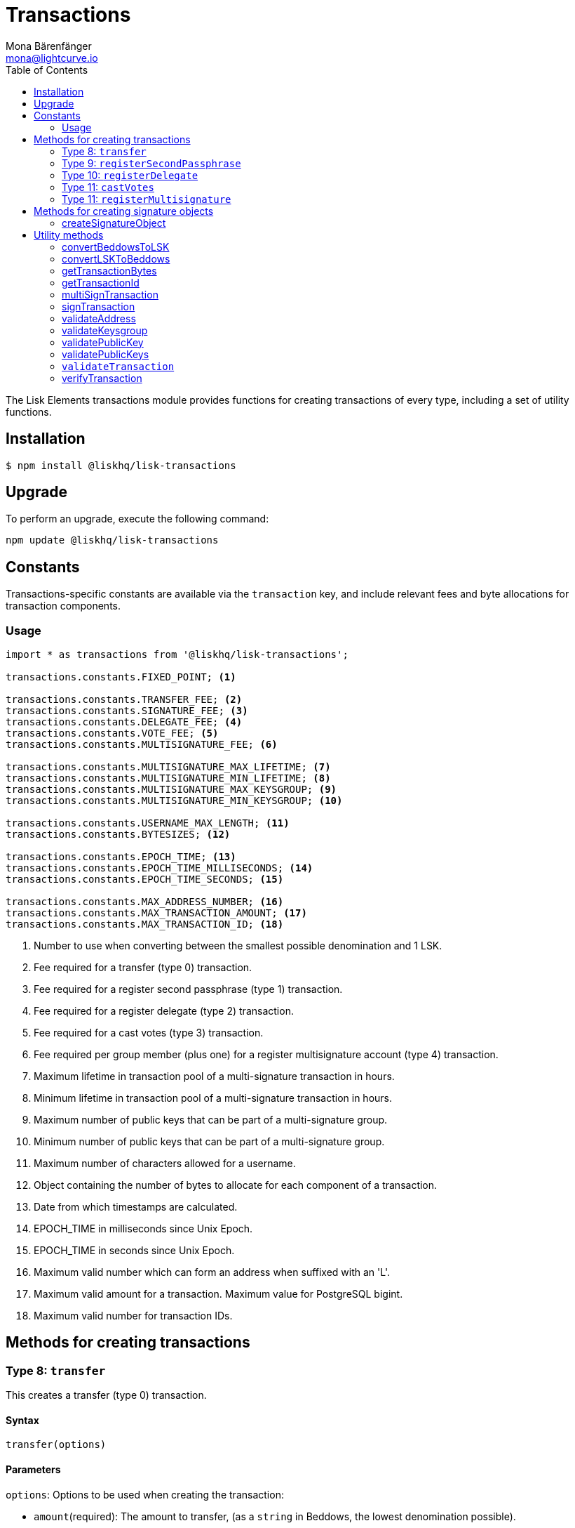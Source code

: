 = Transactions
Mona Bärenfänger <mona@lightcurve.io>
:description: Technical references regarding the Transactions packages of Lisk Elements. This consists of usage examples, available options and example responses.
:toc:

The Lisk Elements transactions module provides functions for creating transactions of every type, including a set of utility functions.

== Installation

[source,bash]
----
$ npm install @liskhq/lisk-transactions
----

== Upgrade

To perform an upgrade, execute the following command:

[source,bash]
----
npm update @liskhq/lisk-transactions
----

== Constants

Transactions-specific constants are available via the `transaction` key, and include relevant fees and byte allocations for transaction components.

=== Usage

[source,js]
----
import * as transactions from '@liskhq/lisk-transactions';

transactions.constants.FIXED_POINT; <1>

transactions.constants.TRANSFER_FEE; <2>
transactions.constants.SIGNATURE_FEE; <3>
transactions.constants.DELEGATE_FEE; <4>
transactions.constants.VOTE_FEE; <5>
transactions.constants.MULTISIGNATURE_FEE; <6>

transactions.constants.MULTISIGNATURE_MAX_LIFETIME; <7>
transactions.constants.MULTISIGNATURE_MIN_LIFETIME; <8>
transactions.constants.MULTISIGNATURE_MAX_KEYSGROUP; <9>
transactions.constants.MULTISIGNATURE_MIN_KEYSGROUP; <10>

transactions.constants.USERNAME_MAX_LENGTH; <11>
transactions.constants.BYTESIZES; <12>

transactions.constants.EPOCH_TIME; <13>
transactions.constants.EPOCH_TIME_MILLISECONDS; <14>
transactions.constants.EPOCH_TIME_SECONDS; <15>

transactions.constants.MAX_ADDRESS_NUMBER; <16>
transactions.constants.MAX_TRANSACTION_AMOUNT; <17>
transactions.constants.MAX_TRANSACTION_ID; <18>
----

<1> Number to use when converting between the smallest possible denomination and 1 LSK.
<2> Fee required for a transfer (type 0) transaction.
<3> Fee required for a register second passphrase (type 1) transaction.
<4> Fee required for a register delegate (type 2) transaction.
<5> Fee required for a cast votes (type 3) transaction.
<6> Fee required per group member (plus one) for a register multisignature account (type 4) transaction.
<7> Maximum lifetime in transaction pool of a multi-signature transaction in hours.
<8> Minimum lifetime in transaction pool of a multi-signature transaction in hours.
<9> Maximum number of public keys that can be part of a multi-signature group.
<10> Minimum number of public keys that can be part of a multi-signature group.
<11> Maximum number of characters allowed for a username.
<12> Object containing the number of bytes to allocate for each component of a transaction.
<13> Date from which timestamps are calculated.
<14> EPOCH_TIME in milliseconds since Unix Epoch.
<15> EPOCH_TIME in seconds since Unix Epoch.
<16> Maximum valid number which can form an address when suffixed with an 'L'.
<17> Maximum valid amount for a transaction.
Maximum value for PostgreSQL bigint.
<18> Maximum valid number for transaction IDs.

== Methods for creating transactions

=== Type 8: `transfer`

This creates a transfer (type 0) transaction.

==== Syntax

[source,js]
----
transfer(options)
----

==== Parameters

`options`: Options to be used when creating the transaction:

* `amount`(required): The amount to transfer, (as a `string` in Beddows, the lowest denomination possible).
* `networkIdentifier`(required): The ID of the network where the transaction will be broadcasted to.
* `recipientId`: The address of the recipient.
* `recipientPublicKey`: The address of the recipient. Only needed, if no `recipientId` is provided and vice versa.
* `data`: Optional data to include in the transaction asset.
(Must be a UTF8-encoded string of maximum 64 characters.)
* `passphrase`: Optional passphrase to use to sign the transaction.
If not provided at creation the transaction can be signed later.
* `secondPassphrase`: Optional second passphrase to use to sign the transaction if the account has registered a second passphrase.
If not provided at the creation, the transaction can be signed with the second passphrase later.

==== Return value

`object`: The created transaction object.

==== Example

[source,js]
----
transactions.transfer({
    networkIdentifier: '7158c297294a540bc9ac6e474529c3da38d03ece056e3fa2d98141e6ec54132d',
    amount: '1230000',
    recipientId: '12668885769632475474L'
    });
/*
{
  senderPublicKey: undefined,
  timestamp: 117410306,
  type: 8,
  asset: {
    amount: '1230000',
    recipientId: '12668885769632475474L',
    data: undefined
  }
}*/
----

=== Type 9: `registerSecondPassphrase`

This creates a register second passphrase, (type 1) transaction.

==== Syntax

[source,js]
----
registerSecondPassphrase(options)
----

==== Parameters

`options`: Options to be used when creating the transaction:
* `secondPassphrase`: The second passphrase to register.
* `passphrase`: Optional passphrase used to sign the transaction.
* `networkIdentifier`: The ID of the network where the transaction will be broadcasted to.
If not provided at the creation, the transaction can be signed later.

==== Return value

`object`: The created transaction object.

==== Example

[source,js]
----
transactions.registerSecondPassphrase({
    networkIdentifier: '7158c297294a540bc9ac6e474529c3da38d03ece056e3fa2d98141e6ec54132d',
    passphrase:'one two three',
    secondPassphrase:'four five six'
});
/*
{
    id: '13923958554840193683',
    blockId: undefined,
    height: undefined,
    confirmations: undefined,
    type: 9,
    timestamp: 117411517,
    senderPublicKey: 'ff61f0c5e5e48d8b043962b8f3a80fda41679f3fa0a1c79f8a294876fab242ed',
    senderId: '2367716785579772625L',
    fee: '500000000',
    signature: '774de652a6af47a8c0b5655f3b91677ebf67309e200462756fb6c55bc125f63903493798a4c962372b589a6fbbbadc28df86f6cbd25486eb271b78320fe76a0d',
    signSignature: undefined,
    signatures: [],
    asset: {
      publicKey: '92b5fc01eb39ed4edddac518aa6d58b15a48ae767f7ab2cfb6605966edacadf5'
    },
    receivedAt: undefined
  }
  */
----

=== Type 10: `registerDelegate`

This creates a register delegate (type 2) transaction.

==== Syntax

[source,js]
----
registerDelegate(options)
----

==== Parameters

`options`: Options to be used when creating the transaction:

* `username`: The delegate username to register.
* `networkIdentifier`: The ID of the network where the transaction will be broadcasted to.
* `passphrase`: Optional passphrase to use to sign the transaction.
If not provided at the creation, the transaction can be signed later.
* `secondPassphrase`: Optional second passphrase used to sign the transaction if the account has registered a second passphrase.
If not provided at the creation, the transaction can be signed with the second passphrase later.

==== Return value

`object`: The created transaction object.

==== Example

[source,js]
----
transactions.registerDelegate({
    networkIdentifier: '7158c297294a540bc9ac6e474529c3da38d03ece056e3fa2d98141e6ec54132d',
    passphrase:'one two three',
    username:'foo'
});
/*
{
  id: '16884232508060487400',
  blockId: undefined,
  height: undefined,
  confirmations: undefined,
  type: 10,
  timestamp: 117411841,
  senderPublicKey: 'ff61f0c5e5e48d8b043962b8f3a80fda41679f3fa0a1c79f8a294876fab242ed',
  senderId: '2367716785579772625L',
  fee: '2500000000',
  signature: '668264a8c6a769faa7a2c48dda08b33228d9775354d70312ecdfacbbde929693b27bb795d78abcbc1ab9e63552c086fa29da6a758a621c623f617dcf4e273208',
  signSignature: undefined,
  signatures: [],
  asset: { username: 'foo' },
  receivedAt: undefined
}
  */
----

=== Type 11: `castVotes`

This creates a cast votes (type 3) transaction.

==== Syntax

[source,js]
----
castVotes(options)
----

==== Parameters

`options`: Options to be used when creating the transaction:

* `votes`: The public keys of the delegates to vote for.
* `unvotes`: The public keys of the delegates from whom you want to remove your vote.
* `networkIdentifier`: The ID of the network where the transaction will be broadcasted to.
* `passphrase`: Optional passphrase used to sign the transaction.
If not provided at the creation, the transaction can be signed later.
* `secondPassphrase`: Optional second passphrase used to sign the transaction if the account has registered a second passphrase.
If not provided at the creation, the transaction can be signed with the second passphrase later.

==== Return value

`object`: The created transaction object.

==== Example

[source,js]
----
transactions.castVotes({
    networkIdentifier: '7158c297294a540bc9ac6e474529c3da38d03ece056e3fa2d98141e6ec54132d',
    passphrase:'one two three',
    votes: ['9d3058175acab969f41ad9b86f7a2926c74258670fe56b37c429c01fca9f2f0f'],
    unvotes: [
        '141b16ac8d5bd150f16b1caa08f689057ca4c4434445e56661831f4e671b7c0a',
        '3ff32442bb6da7d60c1b7752b24e6467813c9b698e0f278d48c43580da972135',
        ]
});

/*
{
  id: '12115346598732700133',
  blockId: undefined,
  height: undefined,
  confirmations: undefined,
  type: 11,
  timestamp: 117412612,
  senderPublicKey: 'ff61f0c5e5e48d8b043962b8f3a80fda41679f3fa0a1c79f8a294876fab242ed',
  senderId: '2367716785579772625L',
  fee: '100000000',
  signature: 'da54f85ee512ac67ff9cd278cd751a9243f5977530315d5e3fddc954fefd6f3351ad8f86e035ee86d99d14db228fdea98664d6ef724baef662f8f866ed7fda09',
  signSignature: undefined,
  signatures: [],
  asset: {
    votes: [
      '+9d3058175acab969f41ad9b86f7a2926c74258670fe56b37c429c01fca9f2f0f',
      '-141b16ac8d5bd150f16b1caa08f689057ca4c4434445e56661831f4e671b7c0a',
      '-3ff32442bb6da7d60c1b7752b24e6467813c9b698e0f278d48c43580da972135'
    ]
  },
  receivedAt: undefined
}
  */
----

=== Type 11: `registerMultisignature`

This creates a register multisignature account (type 4) transaction.

==== Syntax

[source,js]
----
registerMultisignature(options)
----

==== Parameters

`options`: Options to be used when creating the transaction:

* `keysgroup`: An array of public keys which should form part of the multisignature group.
* `lifetime`: The time to wait for enough signatures before a transaction becomes invalid.
* `minimum`: The minimum number of signatures required to authorise a transaction.
* `networkIdentifier`: The ID of the network where the transaction will be broadcasted to.
* `passphrase`: Optional passphrase used to sign the transaction.
If not provided at the creation, the transaction can be signed later.
* `secondPassphrase`: Optional second passphrase used to sign the transaction if the account has registered a second passphrase.
If not provided at the creation, the transaction can be signed with the second passphrase later.

==== Return value

`object`: The created transaction object.

==== Example

[source,js]
----
transactions.registerMultisignature({
    keysgroup: [
        '9d3058175acab969f41ad9b86f7a2926c74258670fe56b37c429c01fca9f2f0f',
        '141b16ac8d5bd150f16b1caa08f689057ca4c4434445e56661831f4e671b7c0a',
        '3ff32442bb6da7d60c1b7752b24e6467813c9b698e0f278d48c43580da972135',
    ],
    lifetime: 34,
    minimum: 2,
    networkIdentifier: '7158c297294a540bc9ac6e474529c3da38d03ece056e3fa2d98141e6ec54132d'
});
/*
{
  senderPublicKey: undefined,
  timestamp: 117413270,
  type: 12,
  fee: '2000000000',
  asset: {
    min: 2,
    lifetime: 34,
    keysgroup: [
      '+9d3058175acab969f41ad9b86f7a2926c74258670fe56b37c429c01fca9f2f0f',
      '+141b16ac8d5bd150f16b1caa08f689057ca4c4434445e56661831f4e671b7c0a',
      '+3ff32442bb6da7d60c1b7752b24e6467813c9b698e0f278d48c43580da972135'
    ]
  },
  networkIdentifier: '7158c297294a540bc9ac6e474529c3da38d03ece056e3fa2d98141e6ec54132d'
}
*/
----

== Methods for creating signature objects

=== createSignatureObject

This creates a signature object for a transaction from a multisignature account.

==== Syntax

[source,js]
----
createSignatureObject(transaction, passphrase)
----

==== Parameters

* `transaction`: The multisignature transaction to sign.
* `passphrase`: Passphrase used to sign the transaction.
* `networkIdentifier`: The ID of the network where the transaction will be broadcasted to.

==== Return value

`object`: The signature object which can be broadcast to the network.
Contains `transactionId`, `publicKey` and `signature` hex ``string``s.

== Utility methods

=== convertBeddowsToLSK

This converts amounts in Beddows, (the smallest denomination) to the amounts in one LSK.

==== Syntax

[source,js]
----
convertBeddowsToLSK(amount)
----

==== Parameters

`amount`: `string` decimal representation of amount to be converted.

==== Return value

`string`: Amount in LSK.

==== Examples

[source,js]
----
transactions.utils.convertBeddowsToLSK('100000'); // '0.001'
----

=== convertLSKToBeddows

This converts the amounts in LSK to the amounts in Beddows, (the smallest denomination).

==== Syntax

[source,js]
----
convertLSKToBeddows(amount)
----

==== Parameters

`amount`: `string` decimal representation of amount to be converted.

==== Return value

`string`: Amount in Beddows.

==== Examples

[source,js]
----
transactions.utils.convertLSKToBeddows('0.001'); // '100000'
----

=== getTransactionBytes

This returns a byte array representation of a transaction object.

==== Syntax

[source,js]
----
getTransactionBytes(transaction)
----

==== Parameters

`transaction`: `object` representation of a transaction.

==== Return value

`buffer`: Byte array representation of the transaction

=== getTransactionId

Returns a transaction ID for a transaction.

==== Syntax

[source,js]
----
getTransactionId(transaction)
----

==== Parameters

`transaction`: The transaction whose ID is required.

==== Return value

`string`: The transaction ID.

=== multiSignTransaction

This signs a transaction from a multisignature account using a passphrase.

==== Syntax

[source,js]
----
multiSignTransaction(transaction, passphrase)
----

==== Parameters

* `transaction`: The multisignature transaction to sign.
* `passphrase`: The passphrase to use to sign the transaction.
* `networkIdentifier`: The ID of the network where the transaction will be broadcasted to.

==== Return value

`string`: The signature.

=== signTransaction

Signs a transaction using a passphrase.

==== Syntax

[source,js]
----
signTransaction(transaction, passphrase)
----

==== Parameters

* `transaction`: The transaction to sign.
* `passphrase`: The passphrase used to sign the transaction.

==== Return value

`string`: The signature.

=== validateAddress

Validates a Lisk address.

==== Syntax

[source,js]
----
validateAddress(address)
----

==== Parameters

`address`: The Lisk address to validate.

==== Return value

`boolean`: `true` if the address is valid, otherwise an error will
be thrown.

==== Examples

[source,js]
----
transactions.utils.validateAddress('12981844261447786907L'); // true
----

=== validateKeysgroup

Validates a keysgroup for a multisignature account.

==== Syntax

[source,js]
----
validateKeysgroup(keysgroup)
----

==== Parameters

`keysgroup`: The keysgroup to validate.

==== Return value

`boolean`: `true` if the keysgroup is an array of public keys whereby are all valid, contain no duplicates, and that are of a valid length.
Otherwise an error will be thrown.

==== Examples

[source,js]
----
transactions.utils.validateKeysgroup([]); // Throws 'Expected between 1 and 16 public keys in the keysgroup.'
----

=== validatePublicKey

Validates a public key.

==== Syntax

[source,js]
----
validatePublicKey(publicKey)
----

==== Parameters

`publicKey`: The public key to validate.

==== Return value

`boolean`: `true` if the public key is valid, otherwise an error will be thrown.

==== Examples

[source,js]
----
transactions.utils.validatePublicKey('0b68c5d745d47998768a14b92b221ded2292e21b62846f8f968fdbcd9b52ae4d'); // true
----

=== validatePublicKeys

Validates an array of public keys.

==== Syntax

[source,js]
----
validatePublicKeys(publicKeys)
----

==== Parameters

`publicKeys`: The public keys to validate.

==== Return value

`boolean`: `true` if the public keys are all valid and there are no duplicates, otherwise an error will be thrown.

==== Examples

[source,js]
----
transactions.utils.validatePublicKeys([
    '0b68c5d745d47998768a14b92b221ded2292e21b62846f8f968fdbcd9b52ae4d',
    '0b68c5d745d47998768a14b92b221ded2292e21b62846f8f968fdbcd9b52ae4d'
]); // Throws 'Error: Duplicated public key: 0b68c5d745d47998768a14b92b221ded2292e21b62846f8f968fdbcd9b52ae4d.'
----

=== `validateTransaction`

Checks whether the input transaction object has valid schema or not.

==== Syntax

[source,js]
----
validateTransaction(transaction)
----

==== Parameters

`transaction`: The transaction to validate.

==== Return value

....
{
  valid: boolean,
  errors: [{
    dataPath: string,
    message: string
  }]
}
....

where `boolean`: `true` if the transaction object, (without signature) is valid, `false` if not.

=== verifyTransaction

Verifies the signature, (and optionally the second signature) for a passphrase.

==== Syntax

[source,js]
----
verifyTransaction(transaction, [secondPublicKey])
----

==== Parameters

`transaction`: The transaction to verify.

`secondPublicKey`: The second public key to check if the transaction has a second signature which should be verified.

==== Return value

`boolean`: `true` if the signature is valid, `false` if not.
